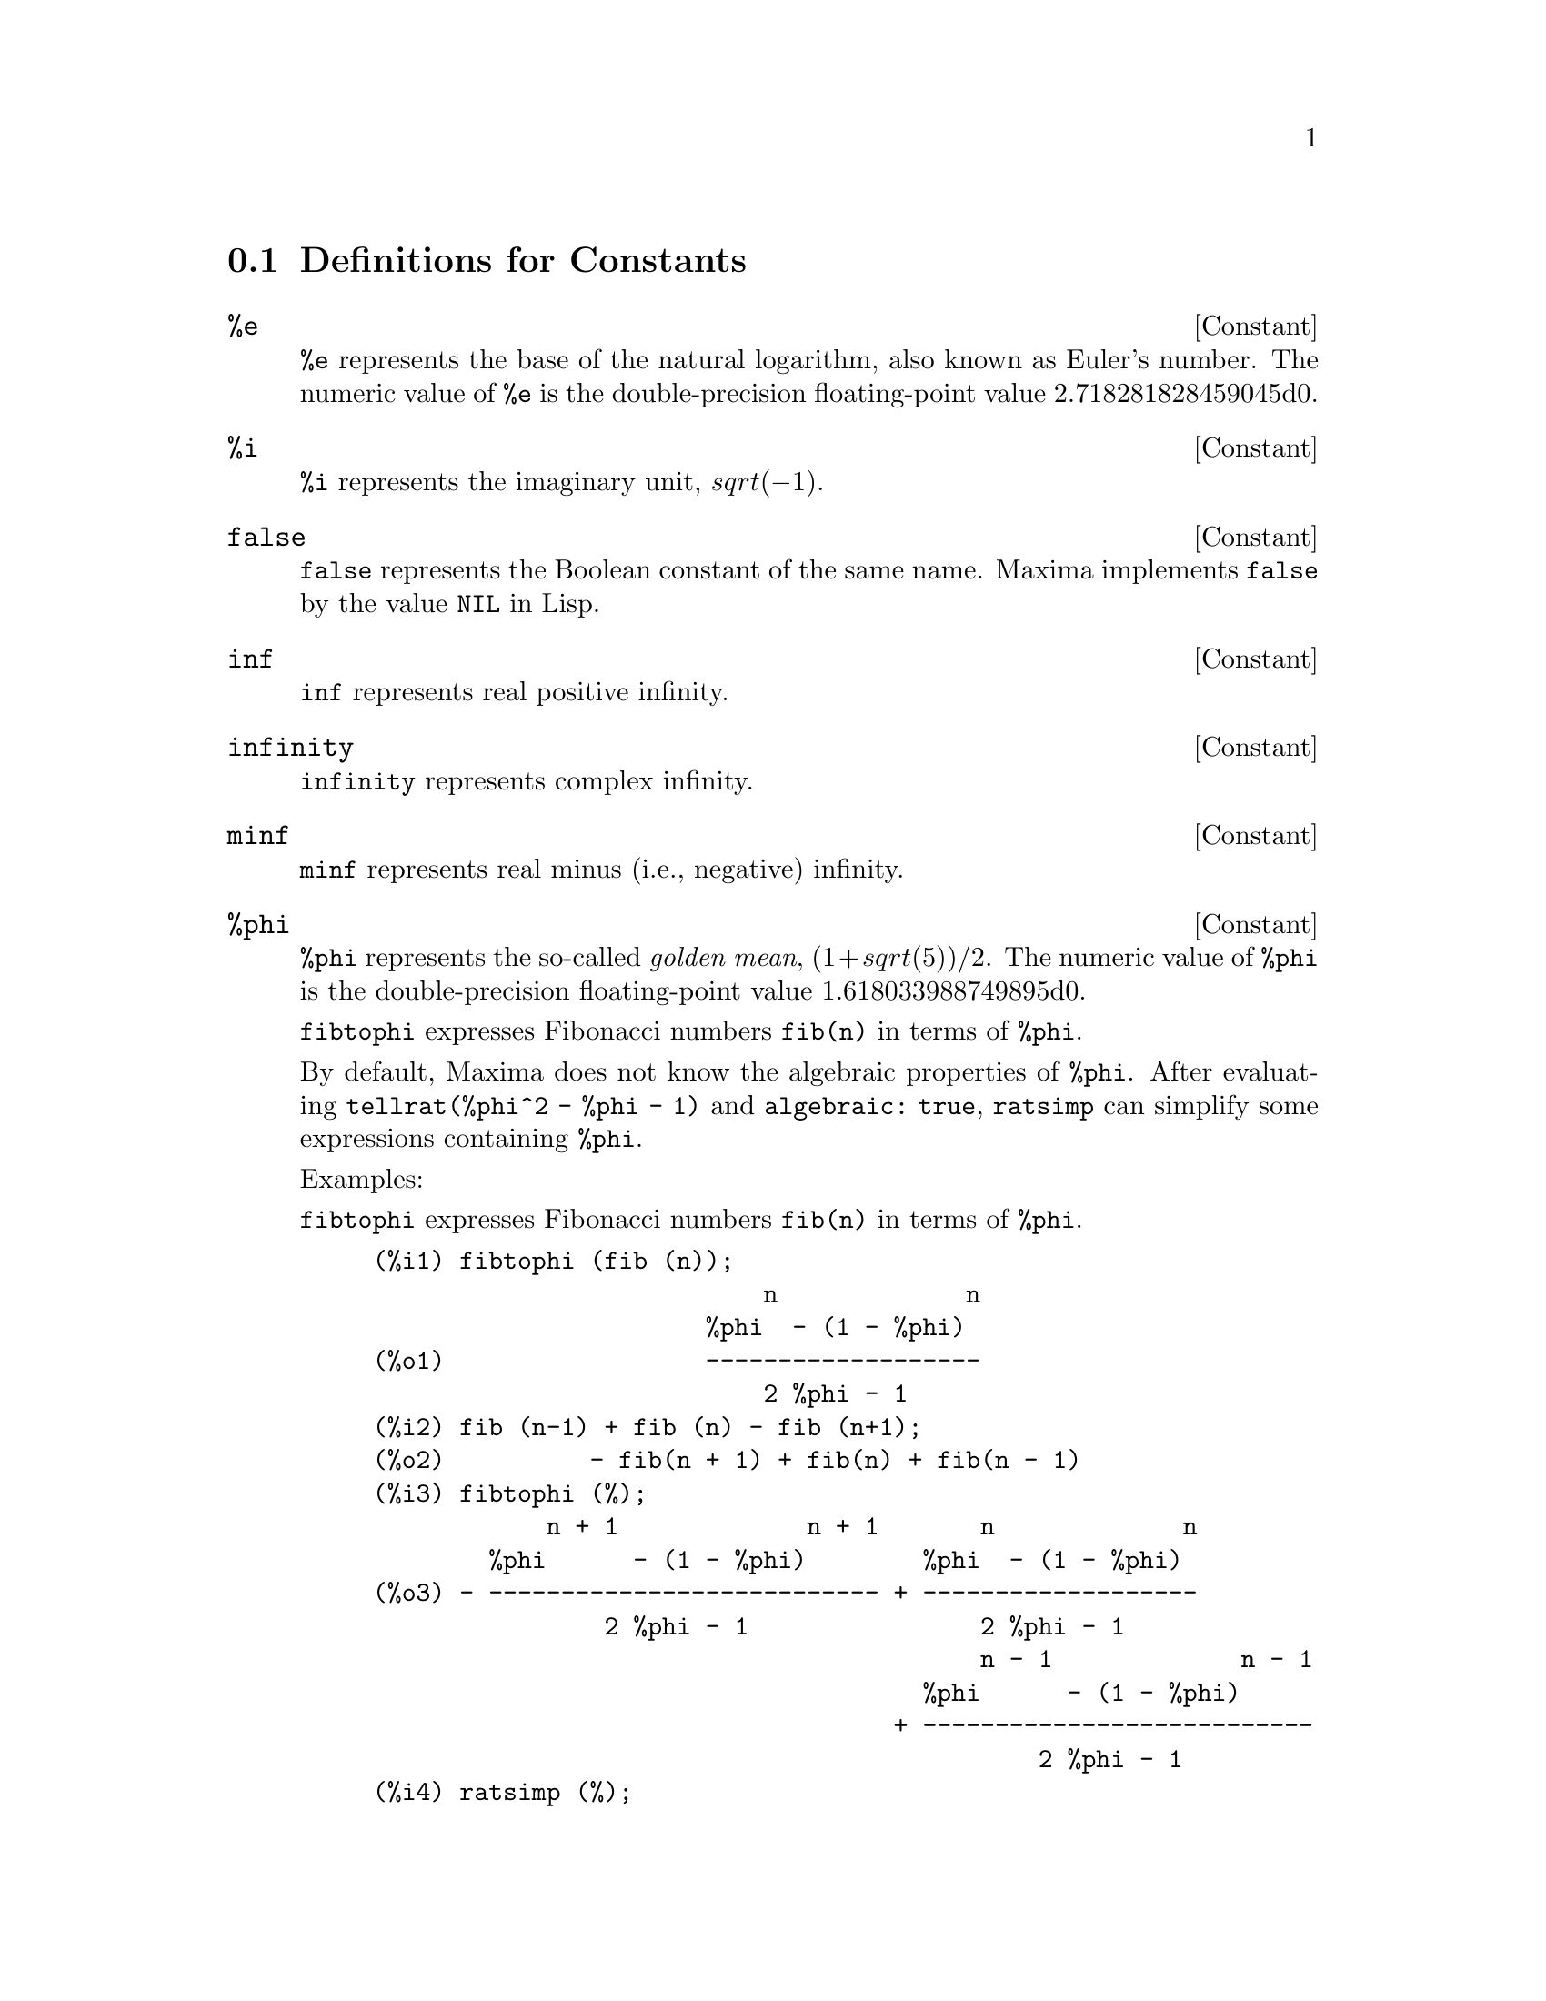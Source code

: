 
@menu
* Definitions for Constants::
@end menu

@node Definitions for Constants,  , Constants, Constants
@section Definitions for Constants

@defvr {Constant} %e
@ifinfo
@vrindex e
@vrindex Euler's number
@vrindex Base of natural logarithm
@end ifinfo
@code{%e} represents the base of the natural logarithm, also known as Euler's number.
The numeric value of @code{%e} is the double-precision floating-point value 2.718281828459045d0.

@end defvr

@defvr {Constant} %i
@ifinfo
@vrindex i
@vrindex Imaginary unit
@end ifinfo
@code{%i} represents the imaginary unit, @math{sqrt(- 1)}.

@end defvr

@defvr {Constant} false
@code{false} represents the Boolean constant of the same name.
Maxima implements @code{false} by the value @code{NIL} in Lisp.

@end defvr

@defvr {Constant} inf
@ifinfo
@vrindex Real infinity
@end ifinfo
@code{inf} represents real positive infinity.

@end defvr

@defvr {Constant}  infinity
@ifinfo
@vrindex Complex infinity
@end ifinfo
@code{infinity} represents complex infinity.

@end defvr

@defvr {Constant} minf
@ifinfo
@vrindex Minus infinity
@vrindex Negative infinity
@end ifinfo
@code{minf} represents real minus (i.e., negative) infinity.

@end defvr

@defvr {Constant} %phi
@ifinfo
@vrindex phi
@vrindex Golden mean
@end ifinfo

@code{%phi} represents the so-called @i{golden mean},
@math{(1 + sqrt(5))/2}.
The numeric value of @code{%phi} is the double-precision floating-point value 1.618033988749895d0.

@code{fibtophi} expresses Fibonacci numbers @code{fib(n)} in terms of @code{%phi}.

By default, Maxima does not know the algebraic properties of @code{%phi}.
After evaluating @code{tellrat(%phi^2 - %phi - 1)} and @code{algebraic: true},
@code{ratsimp} can simplify some expressions containing @code{%phi}.

Examples:

@code{fibtophi} expresses Fibonacci numbers @code{fib(n)} in terms of @code{%phi}.

@c ===beg===
@c fibtophi (fib (n));
@c fib (n-1) + fib (n) - fib (n+1);
@c fibtophi (%);
@c ratsimp (%);
@c ===end===
@example
(%i1) fibtophi (fib (n));
                           n             n
                       %phi  - (1 - %phi)
(%o1)                  -------------------
                           2 %phi - 1
(%i2) fib (n-1) + fib (n) - fib (n+1);
(%o2)          - fib(n + 1) + fib(n) + fib(n - 1)
(%i3) fibtophi (%);
            n + 1             n + 1       n             n
        %phi      - (1 - %phi)        %phi  - (1 - %phi)
(%o3) - --------------------------- + -------------------
                2 %phi - 1                2 %phi - 1
                                          n - 1             n - 1
                                      %phi      - (1 - %phi)
                                    + ---------------------------
                                              2 %phi - 1
(%i4) ratsimp (%);
(%o4)                           0
@end example

By default, Maxima does not know the algebraic properties of @code{%phi}.
After evaluating @code{tellrat (%phi^2 - %phi - 1)} and @code{algebraic: true},
@code{ratsimp} can simplify some expressions containing @code{%phi}.

@c ===beg===
@c e : expand ((%phi^2 - %phi - 1) * (A + 1));
@c ratsimp (e);
@c tellrat (%phi^2 - %phi - 1);
@c algebraic : true;
@c ratsimp (e);
@c ===end===
@example
(%i1) e : expand ((%phi^2 - %phi - 1) * (A + 1));
                 2                      2
(%o1)        %phi  A - %phi A - A + %phi  - %phi - 1
(%i2) ratsimp (e);
                  2                     2
(%o2)        (%phi  - %phi - 1) A + %phi  - %phi - 1
(%i3) tellrat (%phi^2 - %phi - 1);
                            2
(%o3)                  [%phi  - %phi - 1]
(%i4) algebraic : true;
(%o4)                         true
(%i5) ratsimp (e);
(%o5)                           0
@end example

@end defvr

@defvr {Constant} %pi
@ifinfo
@vrindex pi
@end ifinfo
@code{%pi} represents the ratio of the perimeter of a circle to its diameter.
The numeric value of @code{%pi} is the double-precision floating-point value 3.141592653589793d0.

@end defvr

@defvr {Constant} true
@code{true} represents the Boolean constant of the same name.
Maxima implements @code{true} by the value @code{T} in Lisp.

@end defvr

